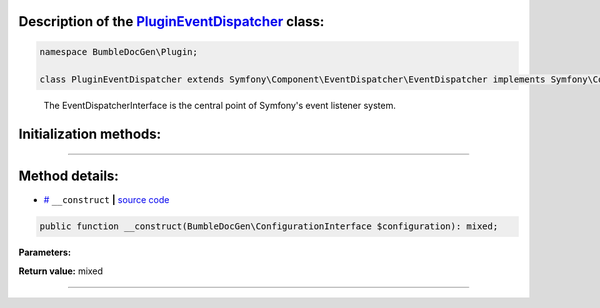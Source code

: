 .. raw:: html

 <embed> <a href="/docs/readme.rst">BumbleDocGen</a> <b>/</b> <a href="/docs/1.about/index.rst">About documentation generator</a> <b>/</b> <a href="/docs/1.about/map/index.rst">BumbleDocGen class map</a> <b>/</b> PluginEventDispatcher</embed>


Description of the `PluginEventDispatcher </BumbleDocGen/Plugin/PluginEventDispatcher.php>`_ class:
-----------------------






.. code-block:: php

    namespace BumbleDocGen\Plugin;

    class PluginEventDispatcher extends Symfony\Component\EventDispatcher\EventDispatcher implements Symfony\Component\EventDispatcher\EventDispatcherInterface, Symfony\Contracts\EventDispatcher\EventDispatcherInterface, Psr\EventDispatcher\EventDispatcherInterface


..

        The EventDispatcherInterface is the central point of Symfony's event listener system\.





Initialization methods:
-----------------------



.. raw:: html

  <ol>
                <li><a href="#m-construct">__construct</a> </li>
        </ol>












--------------------




Method details:
-----------------------



.. _m-construct:

* `# <m-construct_>`_  ``__construct``   **|** `source code </BumbleDocGen/Plugin/PluginEventDispatcher.php#L12>`_
.. code-block:: php

        public function __construct(BumbleDocGen\ConfigurationInterface $configuration): mixed;




**Parameters:**

.. raw:: html

    <table>
    <thead>
    <tr>
        <th>Name</th>
        <th>Type</th>
        <th>Description</th>
    </tr>
    </thead>
    <tbody>
            <tr>
            <td>$configuration</td>
            <td><a href='/BumbleDocGen/ConfigurationInterface.php'>BumbleDocGen\ConfigurationInterface</a></td>
            <td>-</td>
        </tr>
        </tbody>
    </table>


**Return value:** mixed

________


